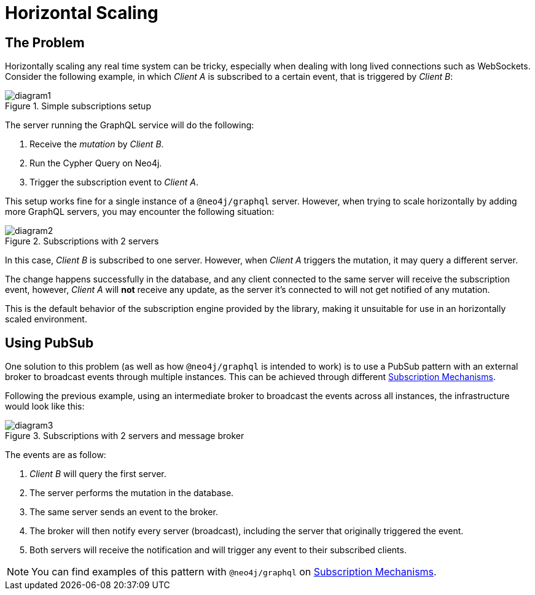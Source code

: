 [[horizontal-scaling]]
= Horizontal Scaling

== The Problem
Horizontally scaling any real time system can be tricky, especially when dealing with long lived connections such as WebSockets.
Consider the following example, in which _Client A_ is subscribed to a certain event, that is triggered by _Client B_:

image::subscriptions/diagram1.png[title="Simple subscriptions setup"]


The server running the GraphQL service will do the following:

1. Receive the _mutation_ by _Client B_.
2. Run the Cypher Query on Neo4j.
3. Trigger the subscription event to _Client A_.

This setup works fine for a single instance of a `@neo4j/graphql` server. 
However, when trying to scale horizontally by adding more GraphQL servers, you may encounter the following situation:

image::subscriptions/diagram2.png[title="Subscriptions with 2 servers"]

In this case, _Client B_ is subscribed to one server. 
However, when _Client A_ triggers the mutation, it may query a different server.

The change happens successfully in the database, and any client connected to the same server will receive the subscription event, however, _Client A_
will **not** receive any update, as the server it's connected to will not get notified of any mutation.

This is the default behavior of the subscription engine provided by the library, making it unsuitable for use in an horizontally scaled environment.

== Using PubSub
One solution to this problem (as well as how `@neo4j/graphql` is intended to work) is to use a PubSub pattern with an external broker to broadcast events through multiple instances. 
This can be achieved through different xref::subscriptions/engines.adoc[Subscription Mechanisms].

Following the previous example, using an intermediate broker to broadcast the events across all instances, the infrastructure would look like this:

image::subscriptions/diagram3.png[title="Subscriptions with 2 servers and message broker"]

The events are as follow:

1. _Client B_ will query the first server.
2. The server performs the mutation in the database.
3. The same server sends an event to the broker.
4. The broker will then notify every server (broadcast), including the server that originally triggered the event.
5. Both servers will receive the notification and will trigger any event to their subscribed clients.

[NOTE]
====
You can find examples of this pattern with `@neo4j/graphql` on xref::subscriptions/engines.adoc[Subscription Mechanisms].
====
